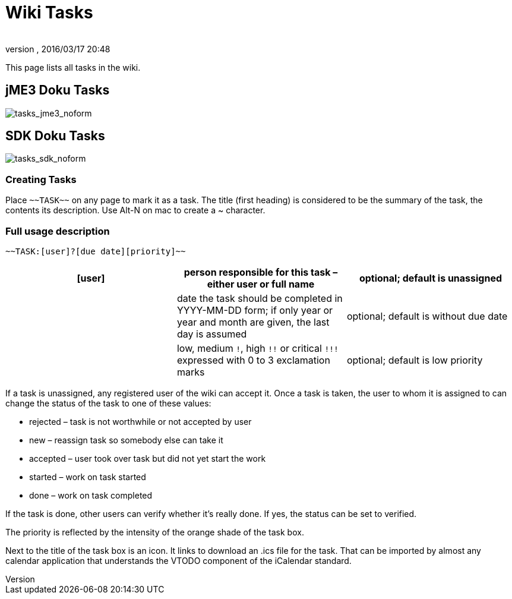 = Wiki Tasks
:author:
:revnumber:
:revdate: 2016/03/17 20:48
ifdef::env-github,env-browser[:outfilesuffix: .adoc]


This page lists all tasks in the wiki.


== jME3 Doku Tasks

image:tasks_jme3_noform[tasks_jme3_noform,width="",height=""]


== SDK Doku Tasks

image:tasks_sdk_noform[tasks_sdk_noform,width="",height=""]


=== Creating Tasks

Place `+++~~TASK~~+++` on any page to mark it as a task. The title (first heading) is considered to be the summary of the task, the contents its description. Use Alt-N on mac to create a ~ character.


=== Full usage description

....
~~TASK:[user]?[due date][priority]~~
....
[cols="3", options="header"]
|===

a| [user]
a| person responsible for this task – either user or full name
a| optional; default is unassigned

a| [due date]
a| date the task should be completed in YYYY-MM-DD form; if only year or year and month are given, the last day is assumed
a| optional; default is without due date

a| [priority]
a| low, medium `!`, high `+++!!+++` or critical `+++!!!+++` expressed with 0 to 3 exclamation marks
a| optional; default is low priority

|===

If a task is unassigned, any registered user of the wiki can accept it. Once a task is taken, the user to whom it is assigned to can change the status of the task to one of these values:

*  rejected – task is not worthwhile or not accepted by user
*  new – reassign task so somebody else can take it
*  accepted – user took over task but did not yet start the work
*  started – work on task started
*  done – work on task completed

If the task is done, other users can verify whether it's really done. If yes, the status can be set to verified.

The priority is reflected by the intensity of the orange shade of the task box.

Next to the title of the task box is an icon. It links to download an .ics file for the task. That can be imported by almost any calendar application that understands the VTODO component of the iCalendar standard.
